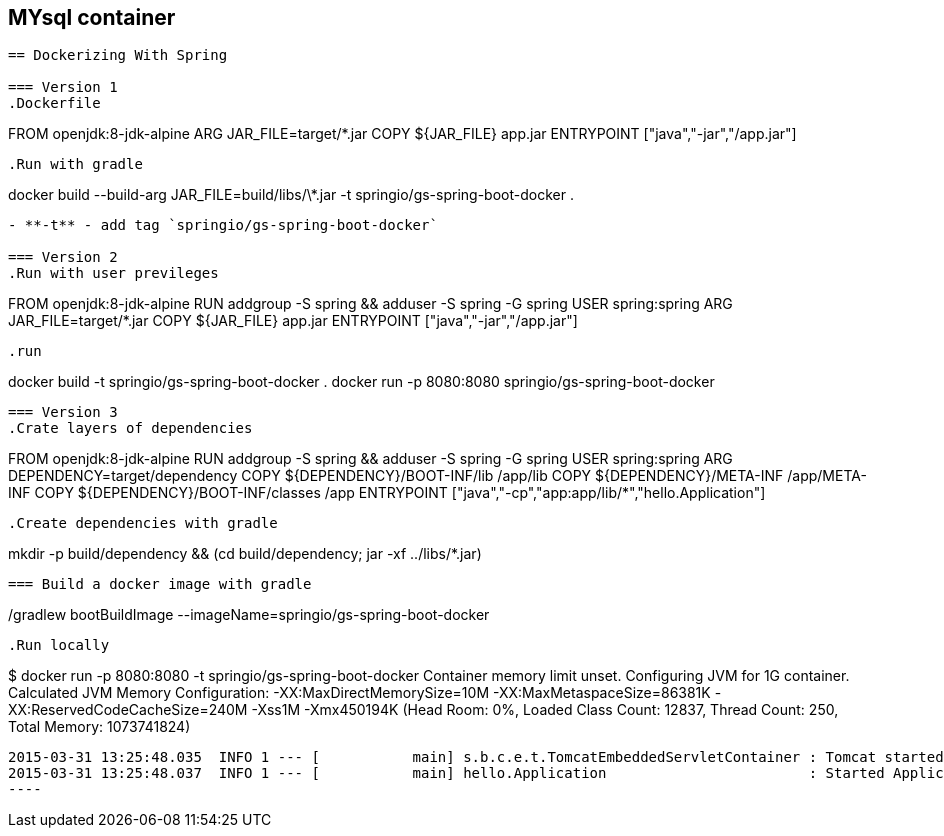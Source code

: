 == MYsql container

----


== Dockerizing With Spring

=== Version 1
.Dockerfile
----
FROM openjdk:8-jdk-alpine
ARG JAR_FILE=target/*.jar
COPY ${JAR_FILE} app.jar
ENTRYPOINT ["java","-jar","/app.jar"]
----

.Run with gradle
----
docker build --build-arg JAR_FILE=build/libs/\*.jar -t springio/gs-spring-boot-docker .
----
- **-t** - add tag `springio/gs-spring-boot-docker`

=== Version 2
.Run with user previleges
----
FROM openjdk:8-jdk-alpine
RUN addgroup -S spring && adduser -S spring -G spring
USER spring:spring
ARG JAR_FILE=target/*.jar
COPY ${JAR_FILE} app.jar
ENTRYPOINT ["java","-jar","/app.jar"]
----

.run
----
docker build -t springio/gs-spring-boot-docker .
docker run -p 8080:8080 springio/gs-spring-boot-docker
----

=== Version 3
.Crate layers of dependencies
----
FROM openjdk:8-jdk-alpine
RUN addgroup -S spring && adduser -S spring -G spring
USER spring:spring
ARG DEPENDENCY=target/dependency
COPY ${DEPENDENCY}/BOOT-INF/lib /app/lib
COPY ${DEPENDENCY}/META-INF /app/META-INF
COPY ${DEPENDENCY}/BOOT-INF/classes /app
ENTRYPOINT ["java","-cp","app:app/lib/*","hello.Application"]
----

.Create dependencies with gradle
----
mkdir -p build/dependency && (cd build/dependency; jar -xf ../libs/*.jar)
----

=== Build a docker image with gradle

----
./gradlew bootBuildImage --imageName=springio/gs-spring-boot-docker
----

.Run locally
----
$ docker run -p 8080:8080 -t springio/gs-spring-boot-docker
Container memory limit unset. Configuring JVM for 1G container.
Calculated JVM Memory Configuration: -XX:MaxDirectMemorySize=10M -XX:MaxMetaspaceSize=86381K -XX:ReservedCodeCacheSize=240M -Xss1M -Xmx450194K (Head Room: 0%, Loaded Class Count: 12837, Thread Count: 250, Total Memory: 1073741824)
....
2015-03-31 13:25:48.035  INFO 1 --- [           main] s.b.c.e.t.TomcatEmbeddedServletContainer : Tomcat started on port(s): 8080 (http)
2015-03-31 13:25:48.037  INFO 1 --- [           main] hello.Application                        : Started Application in 5.613 seconds (JVM running for 7.293)
----